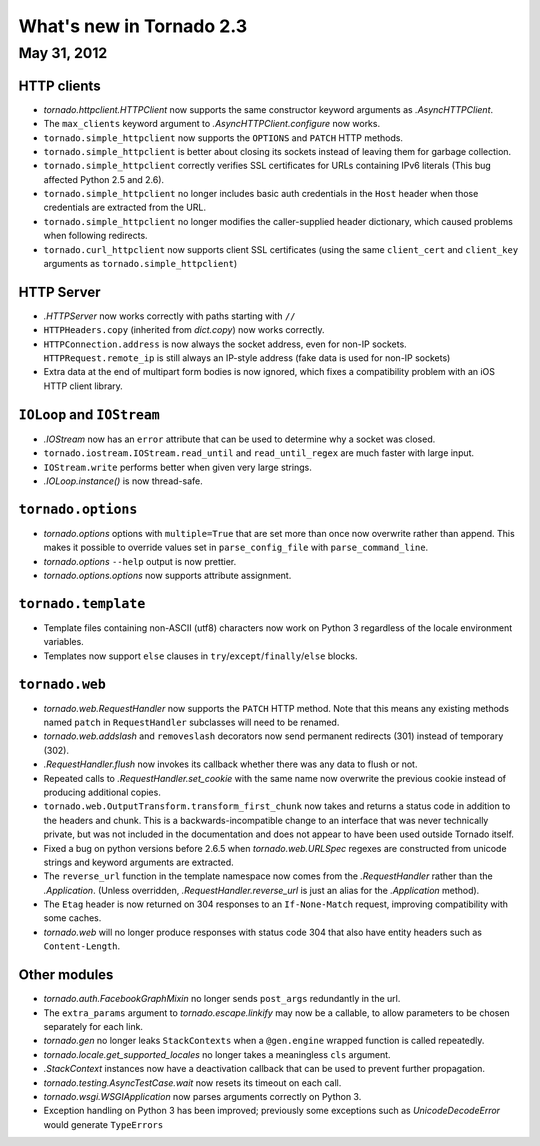 What's new in Tornado 2.3
=========================

May 31, 2012
------------

HTTP clients
~~~~~~~~~~~~

* `tornado.httpclient.HTTPClient` now supports the same constructor
  keyword arguments as `.AsyncHTTPClient`.
* The ``max_clients`` keyword argument to `.AsyncHTTPClient.configure` now works.
* ``tornado.simple_httpclient`` now supports the ``OPTIONS`` and ``PATCH``
  HTTP methods.
* ``tornado.simple_httpclient`` is better about closing its sockets
  instead of leaving them for garbage collection.
* ``tornado.simple_httpclient`` correctly verifies SSL certificates for
  URLs containing IPv6 literals (This bug affected Python 2.5 and 2.6).
* ``tornado.simple_httpclient`` no longer includes basic auth credentials
  in the ``Host`` header when those credentials are extracted from the URL.
* ``tornado.simple_httpclient`` no longer modifies the caller-supplied header
  dictionary, which caused problems when following redirects.
* ``tornado.curl_httpclient`` now supports client SSL certificates (using
  the same ``client_cert`` and ``client_key`` arguments as
  ``tornado.simple_httpclient``)

HTTP Server
~~~~~~~~~~~

* `.HTTPServer` now works correctly with paths starting with ``//``
* ``HTTPHeaders.copy`` (inherited from `dict.copy`) now works correctly.
* ``HTTPConnection.address`` is now always the socket address, even for non-IP
  sockets.  ``HTTPRequest.remote_ip`` is still always an IP-style address
  (fake data is used for non-IP sockets)
* Extra data at the end of multipart form bodies is now ignored, which fixes
  a compatibility problem with an iOS HTTP client library.


``IOLoop`` and ``IOStream``
~~~~~~~~~~~~~~~~~~~~~~~~~~~

* `.IOStream` now has an ``error`` attribute that can be used to determine
  why a socket was closed.
* ``tornado.iostream.IOStream.read_until`` and ``read_until_regex`` are much
  faster with large input.
* ``IOStream.write`` performs better when given very large strings.
* `.IOLoop.instance()` is now thread-safe.

``tornado.options``
~~~~~~~~~~~~~~~~~~~

* `tornado.options` options with ``multiple=True`` that are set more than
  once now overwrite rather than append.  This makes it possible to override
  values set in ``parse_config_file`` with ``parse_command_line``.
* `tornado.options` ``--help`` output is now prettier.
* `tornado.options.options` now supports attribute assignment.

``tornado.template``
~~~~~~~~~~~~~~~~~~~~

* Template files containing non-ASCII (utf8) characters now work on Python 3
  regardless of the locale environment variables.
* Templates now support ``else`` clauses in
  ``try``/``except``/``finally``/``else`` blocks.

``tornado.web``
~~~~~~~~~~~~~~~

* `tornado.web.RequestHandler` now supports the ``PATCH`` HTTP method.
  Note that this means any existing methods named ``patch`` in
  ``RequestHandler`` subclasses will need to be renamed.
* `tornado.web.addslash` and ``removeslash`` decorators now send permanent
  redirects (301) instead of temporary (302).
* `.RequestHandler.flush` now invokes its callback whether there was any data
  to flush or not.
* Repeated calls to `.RequestHandler.set_cookie` with the same name now
  overwrite the previous cookie instead of producing additional copies.
* ``tornado.web.OutputTransform.transform_first_chunk`` now takes and returns
  a status code in addition to the headers and chunk.  This is a
  backwards-incompatible change to an interface that was never technically
  private, but was not included in the documentation and does not appear
  to have been used outside Tornado itself.
* Fixed a bug on python versions before 2.6.5 when `tornado.web.URLSpec` regexes
  are constructed from unicode strings and keyword arguments are extracted.
* The ``reverse_url`` function in the template namespace now comes from
  the `.RequestHandler` rather than the `.Application`.  (Unless overridden,
  `.RequestHandler.reverse_url` is just an alias for the `.Application`
  method).
* The ``Etag`` header is now returned on 304 responses to an ``If-None-Match``
  request, improving compatibility with some caches.
* `tornado.web` will no longer produce responses with status code 304
  that also have entity headers such as ``Content-Length``.

Other modules
~~~~~~~~~~~~~

* `tornado.auth.FacebookGraphMixin` no longer sends ``post_args`` redundantly
  in the url.
* The ``extra_params`` argument to `tornado.escape.linkify` may now be
  a callable, to allow parameters to be chosen separately for each link.
* `tornado.gen` no longer leaks ``StackContexts`` when a ``@gen.engine`` wrapped
  function is called repeatedly.
* `tornado.locale.get_supported_locales` no longer takes a meaningless
  ``cls`` argument.
* `.StackContext` instances now have a deactivation callback that can be
  used to prevent further propagation.
* `tornado.testing.AsyncTestCase.wait` now resets its timeout on each call.
* `tornado.wsgi.WSGIApplication` now parses arguments correctly on Python 3.
* Exception handling on Python 3 has been improved; previously some exceptions
  such as `UnicodeDecodeError` would generate ``TypeErrors``
